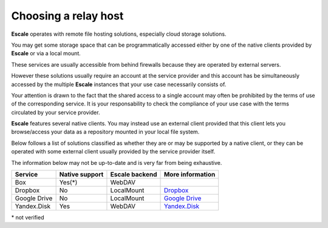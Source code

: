 
Choosing a relay host
---------------------

|escale| operates with remote file hosting solutions, especially cloud storage solutions.

You may get some storage space that can be programmatically accessed either by one of the native clients provided by |escale| or via a local mount.

These services are usually accessible from behind firewalls because they are operated by external servers.

However these solutions usually require an account at the service provider and this account has be simultaneously accessed by the multiple |escale| instances that your use case necessarily consists of.

Your attention is drawn to the fact that the shared access to a single account may often be prohibited by the terms of use of the corresponding service. It is your responsability to check the compliance of your use case with the terms circulated by your service provider.

|escale| features several native clients. You may instead use an external client provided that this client lets you browse/access your data as a repository mounted in your local file system.

Below follows a list of solutions classified as whether they are or may be supported by a native client, or they can be operated with some external client usually provided by the service provider itself.

The information below may not be up-to-date and is very far from being exhaustive.

+--------------+----------------+----------------+------------------------------------+
| Service      | Native support | Escale backend | More information                   |
+==============+================+================+====================================+
| Box          |       Yes(*)   |     WebDAV     |                                    |
+--------------+----------------+----------------+------------------------------------+
| Dropbox      |       No       |   LocalMount   | `Dropbox <Dropbox.html>`_          |
+--------------+----------------+----------------+------------------------------------+
| Google Drive |       No       |   LocalMount   | `Google Drive <GoogleDrive.html>`_ |
+--------------+----------------+----------------+------------------------------------+
| Yandex.Disk  |       Yes      |     WebDAV     | `Yandex.Disk <YandexDisk.html>`_   |
+--------------+----------------+----------------+------------------------------------+

\* not verified


.. |escale| replace:: **Escale**
